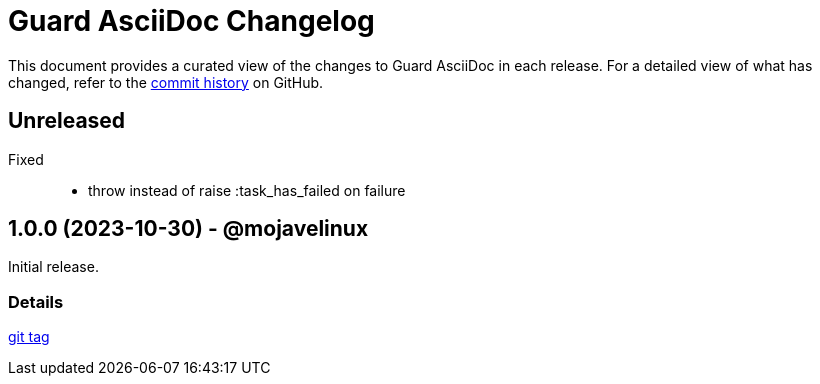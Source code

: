 = Guard AsciiDoc Changelog
:url-repo: https://github.com/asciidoctor/guard-asciidoc

This document provides a curated view of the changes to Guard AsciiDoc in each release.
For a detailed view of what has changed, refer to the {url-repo}/commits/main[commit history] on GitHub.

== Unreleased

Fixed::

* throw instead of raise :task_has_failed on failure

== 1.0.0 (2023-10-30) - @mojavelinux

Initial release.

=== Details

{url-repo}/releases/tag/v1.0.0[git tag]
